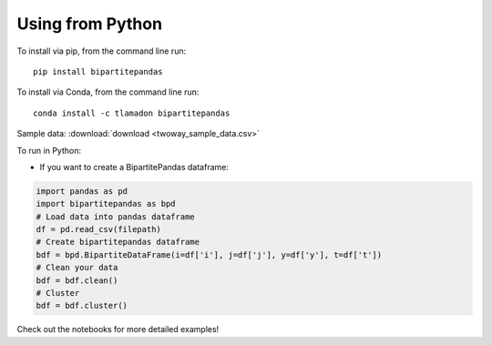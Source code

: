 Using from Python
=================

To install via pip, from the command line run::

   pip install bipartitepandas

To install via Conda, from the command line run::

   conda install -c tlamadon bipartitepandas

Sample data: :download:`download <twoway_sample_data.csv>`

To run in Python:

- If you want to create a BipartitePandas dataframe:

.. code-block:: python

   import pandas as pd
   import bipartitepandas as bpd
   # Load data into pandas dataframe
   df = pd.read_csv(filepath)
   # Create bipartitepandas dataframe
   bdf = bpd.BipartiteDataFrame(i=df['i'], j=df['j'], y=df['y'], t=df['t'])
   # Clean your data
   bdf = bdf.clean()
   # Cluster
   bdf = bdf.cluster()

Check out the notebooks for more detailed examples!
